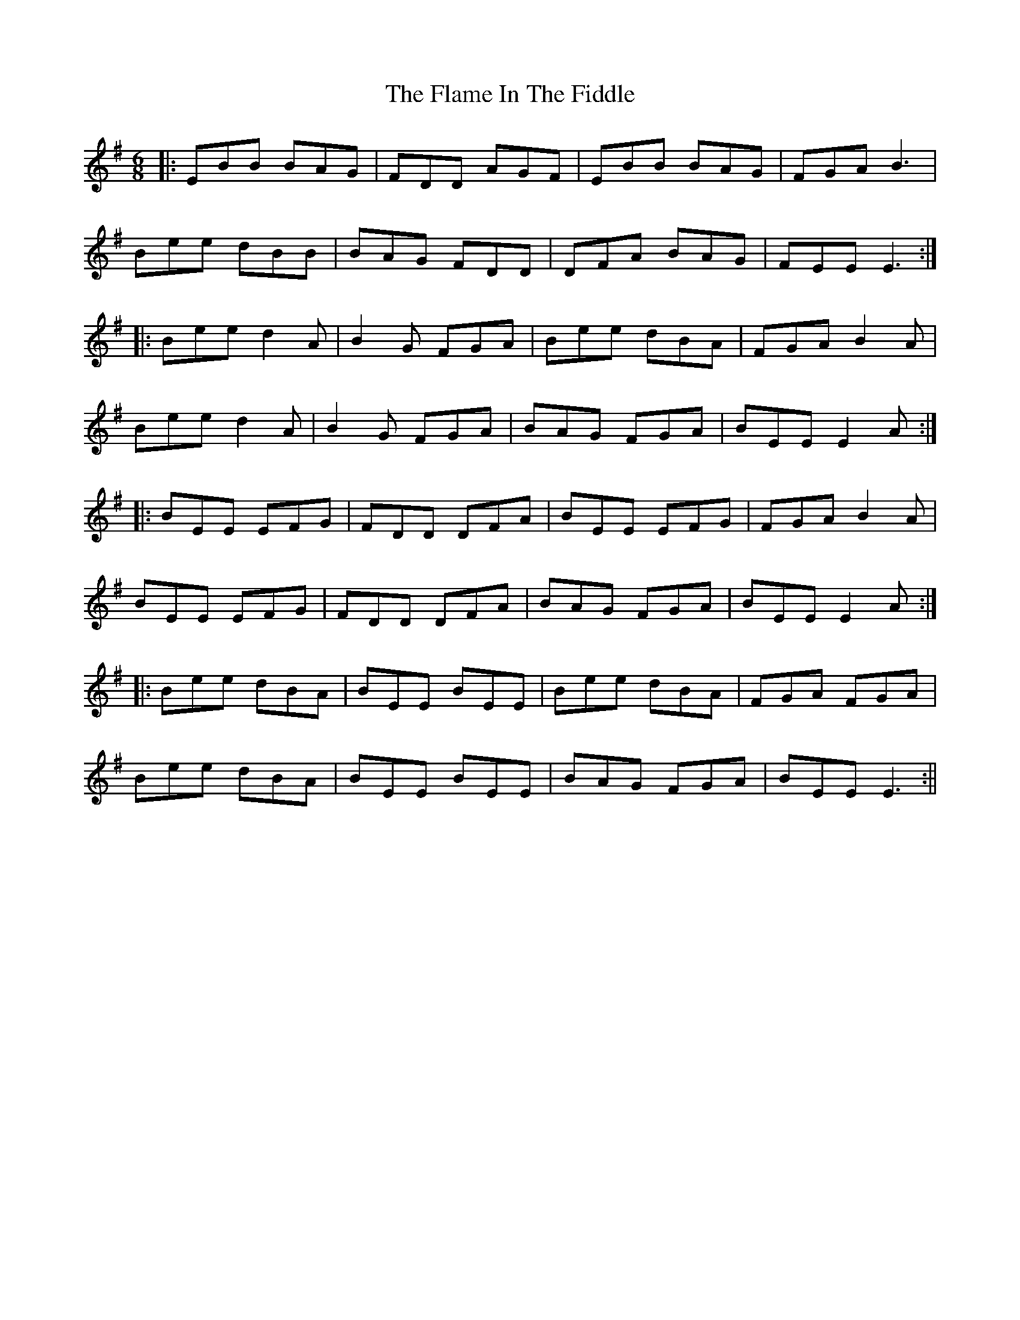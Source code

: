 X: 1
T: Flame In The Fiddle, The
Z: Sturob
S: https://thesession.org/tunes/798#setting798
R: jig
M: 6/8
L: 1/8
K: Emin
|:EBB BAG|FDD AGF|EBB BAG|FGA B3|
Bee dBB|BAG FDD|DFA BAG|FEE E3:|
|:Bee d2A|B2G FGA|Bee dBA|FGA B2A|
Bee d2A|B2G FGA|BAG FGA|BEE E2A:|
|:BEE EFG|FDD DFA|BEE EFG|FGA B2A|
BEE EFG|FDD DFA|BAG FGA|BEE E2A:|
|:Bee dBA|BEE BEE|Bee dBA|FGA FGA|
Bee dBA|BEE BEE|BAG FGA|BEE E3:||
